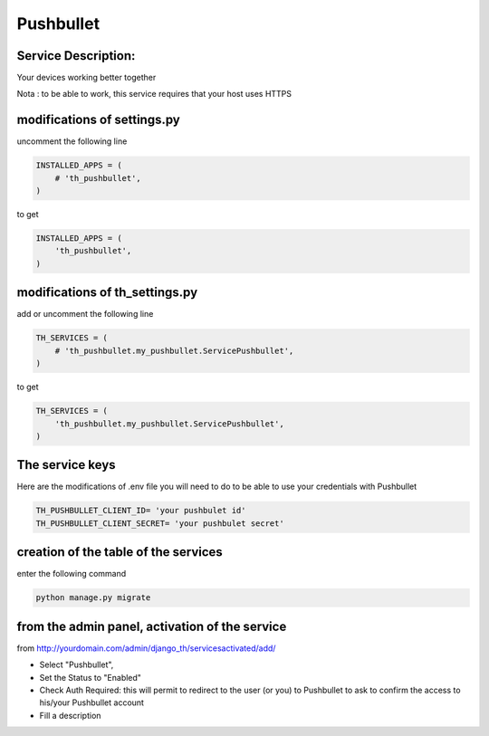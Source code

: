 Pushbullet
==========

Service Description:
--------------------

Your devices working better together

Nota : to be able to work, this service requires that your host uses HTTPS

modifications of settings.py
----------------------------

uncomment the following line

.. code-block:: python

    INSTALLED_APPS = (
        # 'th_pushbullet',
    )

to get

.. code-block:: python

    INSTALLED_APPS = (
        'th_pushbullet',
    )

modifications of th_settings.py
-------------------------------

add or uncomment the following line

.. code-block:: python

    TH_SERVICES = (
        # 'th_pushbullet.my_pushbullet.ServicePushbullet',
    )

to get

.. code-block:: python

    TH_SERVICES = (
        'th_pushbullet.my_pushbullet.ServicePushbullet',
    )

The service keys
----------------

Here are the modifications of .env file you will need to do to be able to use your credentials with Pushbullet

.. code-block:: python

    TH_PUSHBULLET_CLIENT_ID= 'your pushbulet id'
    TH_PUSHBULLET_CLIENT_SECRET= 'your pushbulet secret'

creation of the table of the services
-------------------------------------

enter the following command

.. code-block:: bash

    python manage.py migrate


from the admin panel, activation of the service
-----------------------------------------------

from http://yourdomain.com/admin/django_th/servicesactivated/add/

* Select "Pushbullet",
* Set the Status to "Enabled"
* Check Auth Required: this will permit to redirect to the user (or you) to Pushbullet to ask to confirm the access to his/your Pushbullet account
* Fill a description
